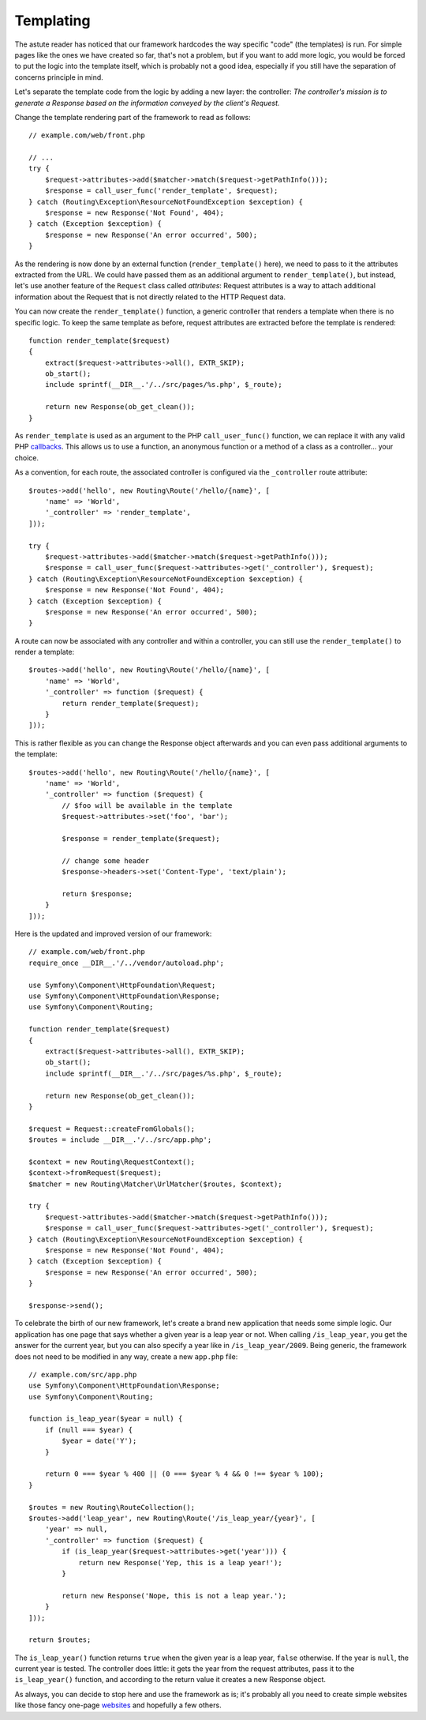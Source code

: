 Templating
==========

The astute reader has noticed that our framework hardcodes the way specific
"code" (the templates) is run. For simple pages like the ones we have created
so far, that's not a problem, but if you want to add more logic, you would be
forced to put the logic into the template itself, which is probably not a good
idea, especially if you still have the separation of concerns principle in
mind.

Let's separate the template code from the logic by adding a new layer: the
controller: *The controller's mission is to generate a Response based on the
information conveyed by the client's Request.*

Change the template rendering part of the framework to read as follows::

    // example.com/web/front.php

    // ...
    try {
        $request->attributes->add($matcher->match($request->getPathInfo()));
        $response = call_user_func('render_template', $request);
    } catch (Routing\Exception\ResourceNotFoundException $exception) {
        $response = new Response('Not Found', 404);
    } catch (Exception $exception) {
        $response = new Response('An error occurred', 500);
    }

As the rendering is now done by an external function (``render_template()``
here), we need to pass to it the attributes extracted from the URL. We could
have passed them as an additional argument to ``render_template()``, but
instead, let's use another feature of the ``Request`` class called
*attributes*: Request attributes is a way to attach additional information
about the Request that is not directly related to the HTTP Request data.

You can now create the ``render_template()`` function, a generic controller
that renders a template when there is no specific logic. To keep the same
template as before, request attributes are extracted before the template is
rendered::

    function render_template($request)
    {
        extract($request->attributes->all(), EXTR_SKIP);
        ob_start();
        include sprintf(__DIR__.'/../src/pages/%s.php', $_route);

        return new Response(ob_get_clean());
    }

As ``render_template`` is used as an argument to the PHP ``call_user_func()``
function, we can replace it with any valid PHP `callbacks`_. This allows us to
use a function, an anonymous function or a method of a class as a
controller... your choice.

As a convention, for each route, the associated controller is configured via
the ``_controller`` route attribute::

    $routes->add('hello', new Routing\Route('/hello/{name}', [
        'name' => 'World',
        '_controller' => 'render_template',
    ]));

    try {
        $request->attributes->add($matcher->match($request->getPathInfo()));
        $response = call_user_func($request->attributes->get('_controller'), $request);
    } catch (Routing\Exception\ResourceNotFoundException $exception) {
        $response = new Response('Not Found', 404);
    } catch (Exception $exception) {
        $response = new Response('An error occurred', 500);
    }

A route can now be associated with any controller and within a
controller, you can still use the ``render_template()`` to render a template::

    $routes->add('hello', new Routing\Route('/hello/{name}', [
        'name' => 'World',
        '_controller' => function ($request) {
            return render_template($request);
        }
    ]));

This is rather flexible as you can change the Response object afterwards and
you can even pass additional arguments to the template::

    $routes->add('hello', new Routing\Route('/hello/{name}', [
        'name' => 'World',
        '_controller' => function ($request) {
            // $foo will be available in the template
            $request->attributes->set('foo', 'bar');

            $response = render_template($request);

            // change some header
            $response->headers->set('Content-Type', 'text/plain');

            return $response;
        }
    ]));

Here is the updated and improved version of our framework::

    // example.com/web/front.php
    require_once __DIR__.'/../vendor/autoload.php';

    use Symfony\Component\HttpFoundation\Request;
    use Symfony\Component\HttpFoundation\Response;
    use Symfony\Component\Routing;

    function render_template($request)
    {
        extract($request->attributes->all(), EXTR_SKIP);
        ob_start();
        include sprintf(__DIR__.'/../src/pages/%s.php', $_route);

        return new Response(ob_get_clean());
    }

    $request = Request::createFromGlobals();
    $routes = include __DIR__.'/../src/app.php';

    $context = new Routing\RequestContext();
    $context->fromRequest($request);
    $matcher = new Routing\Matcher\UrlMatcher($routes, $context);

    try {
        $request->attributes->add($matcher->match($request->getPathInfo()));
        $response = call_user_func($request->attributes->get('_controller'), $request);
    } catch (Routing\Exception\ResourceNotFoundException $exception) {
        $response = new Response('Not Found', 404);
    } catch (Exception $exception) {
        $response = new Response('An error occurred', 500);
    }

    $response->send();

To celebrate the birth of our new framework, let's create a brand new
application that needs some simple logic. Our application has one page that
says whether a given year is a leap year or not. When calling
``/is_leap_year``, you get the answer for the current year, but you can
also specify a year like in ``/is_leap_year/2009``. Being generic, the
framework does not need to be modified in any way, create a new
``app.php`` file::

    // example.com/src/app.php
    use Symfony\Component\HttpFoundation\Response;
    use Symfony\Component\Routing;

    function is_leap_year($year = null) {
        if (null === $year) {
            $year = date('Y');
        }

        return 0 === $year % 400 || (0 === $year % 4 && 0 !== $year % 100);
    }

    $routes = new Routing\RouteCollection();
    $routes->add('leap_year', new Routing\Route('/is_leap_year/{year}', [
        'year' => null,
        '_controller' => function ($request) {
            if (is_leap_year($request->attributes->get('year'))) {
                return new Response('Yep, this is a leap year!');
            }

            return new Response('Nope, this is not a leap year.');
        }
    ]));

    return $routes;

The ``is_leap_year()`` function returns ``true`` when the given year is a leap
year, ``false`` otherwise. If the year is ``null``, the current year is
tested. The controller does little: it gets the year from the request
attributes, pass it to the ``is_leap_year()`` function, and according to the
return value it creates a new Response object.

As always, you can decide to stop here and use the framework as is; it's
probably all you need to create simple websites like those fancy one-page
`websites`_ and hopefully a few others.

.. _`callbacks`: https://php.net/callback#language.types.callback
.. _`websites`: https://kottke.org/08/02/single-serving-sites

.. ready: no
.. revision: 8b45bd0b1eb8353d0981f119eae99e0b7590b232